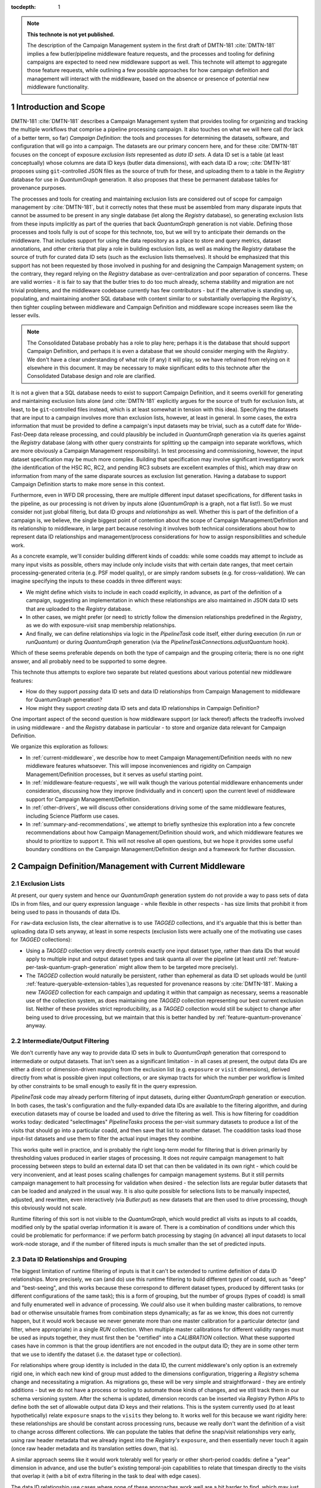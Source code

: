 :tocdepth: 1

.. Please do not modify tocdepth; will be fixed when a new Sphinx theme is shipped.

.. sectnum::

.. TODO: Delete the note below before merging new content to the main branch.

.. note::

   **This technote is not yet published.**

   The description of the Campaign Management system in the first draft of DMTN-181 :cite:`DMTN-181` implies a few butler/pipeline middleware feature requests, and the processes and tooling for defining campaigns are expected to need new middleware support as well.
   This technote will attempt to aggregate those feature requests, while outlining a few possible approaches for how campaign definition and management will interact with the middleware, based on the absence or presence of potential new middleware functionality.

Introduction and Scope
======================

DMTN-181 :cite:`DMTN-181` describes a Campaign Management system that provides tooling for organizing and tracking the multiple workflows that comprise a pipeline processing campaign.
It also touches on what we will here call (for lack of a better term, so far) *Campaign Definition*: the tools and processes for determining the datasets, software, and configuration that will go into a campaign.
The datasets are our primary concern here, and for these :cite:`DMTN-181` focuses on the concept of exposure *exclusion lists* represented as *data ID sets*.
A data ID set is a table (at least conceptually) whose columns are data ID keys (butler data dimensions), with each data ID a row; :cite:`DMTN-181` proposes using ``git``-controlled JSON files as the source of truth for these, and uploading them to a table in the `Registry` database for use in `QuantumGraph` generation.
It also proposes that these be permanent database tables for provenance purposes.

The processes and tools for creating and maintaining exclusion lists are considered out of scope for campaign management by :cite:`DMTN-181`, but it correctly notes that these must be assembled from many disparate inputs that cannot be assumed to be present in any single database (let along the `Registry` database), so generating exclusion lists from these inputs implicitly as part of the queries that back `QuantumGraph` generation is not viable.
Defining those processes and tools fully is out of scope for this technote, too, but we will try to anticipate their demands on the middleware.
That includes support for using the data repository as a place to store and query metrics, dataset annotations, and other criteria that play a role in building exclusion lists, as well as making the `Registry` database the source of truth for curated data ID sets (such as the exclusion lists themselves).
It should be emphasized that this support has not been requested by those involved in pushing for and designing the Campaign Management system; on the contrary, they regard relying on the `Registry` database as over-centralization and poor separation of concerns.
These are valid worries - it is fair to say that the butler tries to do too much already, schema stability and migration are not trivial problems, and the middleware codebase currently has few contributors - but if the alternative is standing up, populating, and maintaining another SQL database with content similar to or substantially overlapping the `Registry`'s, then tighter coupling between middleware and Campaign Definition and middleware scope increases seem like the lesser evils.

.. note::

   The Consolidated Database probably has a role to play here; perhaps it is the database that should support Campaign Definition, and perhaps it is even a database that we should consider merging with the `Registry`.
   We don't have a clear understanding of what role (if any) it will play, so we have refrained from relying on it elsewhere in this document.
   It may be necessary to make significant edits to this technote after the Consolidated Database design and role are clarified.

It is not a given that a SQL database needs to exist to support Campaign Definition, and it seems overkill for generating and maintaining exclusion lists alone (and :cite:`DMTN-181` explicitly argues for the source of truth for exclusion lists, at least, to be ``git``-controlled files instead, which is at least somewhat in tension with this idea).
Specifying the datasets that are input to a campaign involves more than exclusion lists, however, at least in general.
In some cases, the extra information that must be provided to define a campaign's input datasets may be trivial, such as a cutoff date for Wide-Fast-Deep data release processing, and could plausibly be included in `QuantumGraph` generation via its queries against the `Registry` database (along with other query constraints for splitting up the campaign into separate workflows, which are more obviously a Campaign Management responsibility).
In test processing and commissioning, however, the input dataset specification may be much more complex.
Building that specification may involve significant investigatory work (the identification of the HSC RC, RC2, and pending RC3 subsets are excellent examples of this), which may draw on information from many of the same disparate sources as exclusion list generation.
Having a database to support Campaign Definition starts to make more sense in this context.

Furthermore, even in WFD DR processing, there are multiple different input dataset specifications, for different tasks in the pipeline, as our processing is not driven by inputs alone (`QuantumGraph` is a graph, not a flat list!).
So we must consider not just global filterig, but data ID *groups* and *relationships* as well.
Whether this is part of the definition of a campaign is, we believe, the single biggest point of contention about the scope of Campaign Management/Definition and its relationship to middleware, in large part because resolving it involves both technical considerations about how to represent data ID relationships and management/process considerations for how to assign responsibilities and schedule work.

As a concrete example, we'll consider building different kinds of coadds: while some coadds may attempt to include as many input visits as possible, others may include only include visits that with certain date ranges, that meet certain processing-generated criteria (e.g. PSF model quality), or are simply random subsets (e.g. for cross-validation).
We can imagine specifying the inputs to these coadds in three different ways:

- We might define which visits to include in each coadd explicitly, in advance, as part of the definition of a campaign, suggesting an implementation in which these relationships are also maintained in JSON data ID sets that are uploaded to the `Registry` database.

- In other cases, we might prefer (or need) to strictly follow the dimension relationships predefined in the `Registry`, as we do with exposure-visit snap membership relationships.

- And finally, we can define relationships via logic in the `PipelineTask` code itself, either during execution (in `run` or `runQuantum`) or during `QuantumGraph` generation (via the `PipelineTaskConnections.adjustQuantum` hook).

Which of these seems preferable depends on both the type of campaign and the grouping criteria; there is no one right answer, and all probably need to be supported to some degree.

This technote thus attempts to explore two separate but related questions about various potential new middleware features:

- How do they support *passing* data ID sets and data ID relationships from Campaign Management to middleware for QuantumGraph generation?

- How might they support *creating* data ID sets and data ID relationships in Campaign Definition?

One important aspect of the second question is how middleware support (or lack thereof) affects the tradeoffs involved in using middleware - and the `Registry` database in particular - to store and organize data relevant for Campaign Definition.

We organize this exploration as follows:

- In :ref:`current-middleware`, we describe how to meet Campaign Management/Definition needs with no new middleware features whatsoever.
  This will impose inconveniences and rigidity on Campaign Management/Definition processes, but it serves as useful starting point.

- In :ref:`middleware-feature-requests`, we will walk though the various potential middleware enhancements under consideration, discussing how they improve (individually and in concert) upon the current level of middleware support for Campaign Management/Definition.

- In :ref:`other-drivers`, we will discuss other considerations driving some of the same middleware features, including Science Platform use cases.

- In :ref:`summary-and-recommendations`, we attempt to briefly synthesize this exploration into a few concrete recommendations about how Campaign Management/Definition should work, and which middleware features we should to prioritize to support it.
  This will not resolve all open questions, but we hope it provides some useful boundary conditions on the Campaign Management/Definition design and a framework for further discussion.

.. _current-middleware:

Campaign Definition/Management with Current Middleware
======================================================

Exclusion Lists
---------------

At present, our query system and hence our `QuantumGraph` generation system do not provide a way to pass sets of data IDs in from files, and our query expression language - while flexible in other respects - has size limits that prohibit it from being used to pass in thousands of data IDs.

For ``raw``-data exclusion lists, the clear alternative is to use `TAGGED` collections, and it's arguable that this is better than uploading data ID sets anyway, at least in some respects (exclusion lists were actually one of the motivating use cases for `TAGGED` collections):

- Using a `TAGGED` collection very directly controls exactly one input dataset type, rather than data IDs that would apply to multiple input and output dataset types and task quanta all over the pipeline (at least until :ref:`feature-per-task-quantum-graph-generation` might allow them to be targeted more precisely).

- The `TAGGED` collection would naturally be persistent, rather than ephemeral as data ID set uploads would be (until :ref:`feature-queryable-extension-tables`),as requested for provenance reasons by :cite:`DMTN-181`.
  Making a new `TAGGED` collection for each campaign and updating it within that campaign as necessary, seems a reasonable use of the collection system, as does maintaining one `TAGGED` collection representing our best current exclusion list.
  Neither of these provides strict reproducibility, as a `TAGGED` collection would still be subject to change after being used to drive processing, but we maintain that this is better handled by :ref:`feature-quantum-provenance` anyway.

Intermediate/Output Filtering
-----------------------------

We don't currently have any way to provide data ID sets in bulk to `QuantumGraph` generation that correspond to intermediate or output datasets.
That isn't seen as a significant limitation - in all cases at present, the output data IDs are either a direct or dimension-driven mapping from the exclusion list (e.g. ``exposure`` or ``visit`` dimensions), derived directly from what is possible given input collections, or are skymap tracts for which the number per workflow is limited by other constraints to be small enough to easily fit in the query expression.

`PipelineTask` code may already perform filtering of input datasets, during either  `QuantumGraph` generation or execution.
In both cases, the task's configuration and the fully-expanded data IDs are available to the filtering algorithm, and during execution datasets may of course be loaded and used to drive the filtering as well.
This is how filtering for coaddition works today: dedicated "selectImages" `PipelineTasks` process the per-visit summary datasets to produce a list of the visits that should go into a particular coadd, and then save that list to another dataset.
The coaddition tasks load those input-list datasets and use them to filter the actual input images they combine.

This works quite well in practice, and is probably the right long-term model for filtering that is driven primarily by thresholding values produced in earlier stages of processing.
It does not *require* campaign management to halt processing between steps to build an external data ID set that can then be validated in its own right - which could be very inconvenient, and at least poses scaling challenges for campaign management systems.
But it still permits campaign management to halt processing for validation when desired - the selection lists are regular butler datasets that can be loaded and analyzed in the usual way.
It is also quite possible for selections lists to be manually inspected, adjusted, and rewritten, even interactively (via `Butler.put`) as new datasets that are then used to drive processing, though this obviously would not scale.

Runtime filtering of this sort is not visible to the `QuantumGraph`, which would predict all visits as inputs to all coadds, modified only by the spatial overlap information it is aware of.
There is a combination of conditions under which this could be problematic for performance: if we perform batch processing by staging (in advance) all input datasets to local work-node storage, and if the number of filtered inputs is much smaller than the set of predicted inputs.

Data ID Relationships and Grouping
----------------------------------

The biggest limitation of runtime filtering of inputs is that it can't be extended to runtime definition of data ID relationships.
More precisely, we can (and do) use this runtime filtering to build different *types* of coadd, such as "deep" and "best-seeing", and this works because these correspond to different dataset types, produced by different tasks (or different configurations of the same task); this is a form of grouping, but the number of groups (types of coadd) is small and fully enumerated well in advance of processing.
We *could* also use it when building master calibrations, to remove bad or otherwise unsuitable frames from combination steps dynamically; as far as we know, this does not currently happen, but it would work because we never generate more than one master calibration for a particular detector (and filter, where appropriate) in a single `RUN` collection.
When multiple master calibrations for different validity ranges must be used as inputs together, they must first then be "certified" into a `CALIBRATION` collection.
What these supported cases have in common is that the group identifiers are not encoded in the output data ID; they are in some other term that we use to identify the dataset (i.e. the dataset type or collection).

For relationships where group identity is included in the data ID, the current middleware's only option is an extremely rigid one, in which each new kind of group must added to the dimensions configuration, triggering a `Registry` schema change and necessitating a migration.
As migrations go, these will be very simple and straightforward - they are entirely additions - but we do not have a process or tooling to automate those kinds of changes, and we still track them in our schema versioning system.
After the schema is updated, dimension records can be inserted via `Registry` Python APIs to define both the set of allowable output data ID keys and their relations.
This is the system currently used (to at least hypothetically) relate ``exposure`` snaps to the ``visits`` they belong to.
It works well for this because we want rigidity here: these relationships are should be constant across processing runs, because we really don't want the definition of a visit to change across different collections.
We can populate the tables that define the snap/visit relationships very early, using raw header metadata that we already ingest into the `Registry's` ``exposure``, and then essentially never touch it again (once raw header metadata and its translation settles down, that is).

A similar approach seems like it would work tolerably well for yearly or other short-period coadds: define a "year" dimension in advance, and use the butler's existing temporal-join capabilities to relate that timespan directly to the visits that overlap it (with a bit of extra filtering in the task to deal with edge cases).

The data ID relationship use cases where none of these approaches work well are a bit harder to find, which may just mean that they aren't fully described anywhere (and aren't in our running pipelines precisely because we don't support them well yet).
As one example, we certainly don't have a good way to handle pair-of-observations image differences, though it's still unclear whether we will need those (clearly it would be nice to have the option); note that a ``visit``-like approach is a poor fit there because the pairs we might want to difference are as likely to change between runs as stay the same.
Out-of-focus image processing for the active optics system or PSF modeling may also have use cases that aren't well supported by current middleware.
At present the wavefront-processing tasks take the same approach as our master-calibration combination tasks, and use collections to separate groups, but I don't know whether this is a good, a pragmatic choice given the lack of alternatives, or a lack of awareness of the alternatives that do exist (or might exist).
Building coadds from random or systematically distributed subsets of the available input visits (e.g. "even visits only" or seeing percentiles) using in-task filtering and different dataset types for different parameter values requires embedding those parameters into the dataset type name, which is a bit ugly, but hardly sufficient reason on its own to implement substantial new middleware functionality.

Databases for Campaign Definition
---------------------------------

The `Registry` guarantees that all of the tables and other database entities it produces can be confined to a single schema (in the namespace sense), allowing external tables in other schemas to safely coexist within the same database.  This theoretically allows those external tables and `Registry` tables to be used together in queries, and in many cases the `Registry` tables have straightforward, easy-to-interpret columns that would work well for this (especially for dimension tables, which are the ones that would probably be of most interest to campaign definition).
This would probably work reasonably well right now, but it is not documented and formally not supported, and hence currently inadvisable for anything other than throwaway prototypes - while we originally intended to make the SQL interface public, this became very difficult to implement for a number of reasons, and it has been explicitly private for a few years now.
Changing that is discussed in :ref:`feature-public-registry-sql-interface`.

It is also possible to use `Registry` interfaces to define custom "opaque" tables within the same schema as its main tables.
This could make it easier to manage external tables across multiple similar data repositories, and it allows those tables to make use custom field types like `sphgeom` regions, timespans, and UUIDs that require cross-DBMS support beyond what is provided by SQLAlchemy alone.
This is the preferred mechanism for "plugin" code built on top of the `Registry` that needs its own tables, and it is already in use by some of our own `Datastore` classes to store their internal per-file records.
At present, however, the `Registry` query system cannot use these tables at all; they are truly opaque to it.
Changing this is discussed in :ref:`feature-queryable-extension-tables`.

Without either of the two changes discussed above, the best way to add new tables and metadata columns to the `Registry` schema is thus to change the `Registry` schema itself, by modifying its "dimensions" configuration.
This is already a very flexible system that allows arbitrary new tables with typical column types to be added (and later populated using existing `Registry` public methods), and it includes support for foreign keys between dimensions, allowing new tables tables to define relationships, not just metadata.
Such tables are automatically included in `Registry` queries as needed; using a configuration system to define these tables (rather than e.g. SQL ``CREATE TABLE`` statements) allows us to also obtain the information necessary to automatically join them together.
This naturally meshes well with a model in which Campaign Definition workflows explicitly provide data ID relationships as inputs to campaigns, especially if it is considered a feature rather than a bug if those data ID relationship tables are persistent in the database rather than transient (deletion from dimension tables is not currently supported at all).

The main drawback of editing the dimensions configuration is that it is tracked by the butler's schema versioning and migration system, so any edits (even trivial ones, like new tables and columns) require a new version and migration scripts.
This may be a blessing in disguise - any production-ready Campaign Definition system backed by a SQL database *should* be thinking rigorously about schema versioning and migration, and it may be easier to use the butler's system than build a new one.
One the other hand, the butler's migration system does have to account for kinds of complexity (e.g. dynamically-defined tables) that a more independent Campaign Definition database might not have, which has forced us to build our own layer on top of Alembic rather than using it or some other third-party tool more directly or naturally.

Finally, we should point out that it is always possible to use the butler to store Campaign Definition data (tabular or otherwise) in regular butler datasets.
This naturally associates them with the dimensions schema via their data ID, and it should be the first choice for anything produced or consumed by a `PipelineTask` (such as metric measurements or explicit input-visit lists of the sort we use in coaddition today).
There are a few limitations that should be taken into account when considering using butler datasets for Campaign Definition storage, however:

- Datasets may not be updated in place - they are written atomically for each data ID.
- We don't currently have a good solution for rolling up small datasets (e.g. metric measurements or even per-detector catalogs) into larger files that can be *much* more efficient to read (see :ref:`feature-table-backed-datastore` for a potential solution).
- Dataset content cannot be used to directly drive `QuantumGraph` generation (which could be addressed by a combination of :ref:`feature-queryable-extension-tables` and :ref:`feature-table-backed-datastore`).

.. _middleware-feature-requests:

Middleware Feature Requests
===========================

.. _feature-data-id-set-upload:

Data ID Set Upload
------------------

.. note::
   This feature is tracked as `DM-33621 <https://jira.lsstcorp.org/browse/DM-33621`__ and depends on `DM-31725 <https://jira.lsstcorp.org/browse/DM-31725`__ in Jira.

This feature gives the butler query system the ability to accept data ID sets from external Python objects and files, uploading them to temporary tables for the duration of a single query or small set of queries (within a single context-manager block).
This will be integrated into `QuantumGraph` generation, allowing external data ID sets to directly constrain that process.

As a temporary upload, this feature does not fully provide the minimal middleware functionality requested by :cite:`DMTN-181`, but as noted earlier,  ``TAGGED`` collections are probably a better tool anyway for using exclusion lists or otherwise providing fine-grained control over input datasets, especially if the lists should remain persistent in the `Registry`.
Making data ID set uploads persistent will require both this feature and :ref:`feature-queryable-extension-tables`.

Temporary data ID set uploads do provide key functionality that ``TAGGED`` collections do not, however, in that they allow explicit external filtering or grouping for intermediate and output datasets and quanta, not just input datasets.
Even this is fairly limited unless other features are implemented as well, however:

- Without :ref:`feature-dynamic-dimensions`, it can only be used to filter or define relationships between existing dimensions, and since in practice all dimension combinations that could plausibly be related are already related (usually via spatial overlaps), any external data ID sets must be subsets of those that would be produced by the `Registry`'s default joins between those dimensions.
New long-lived dimensions could be added to the configuration (with a single up-front schema migration) that could be designed to always require a data ID set upload to set relationships, however, and it *may* make sense to redefine the ``physical_filter`` - ``band`` relationship this way after data ID set upload lands - the current identification of each ``physical_filter`` with exactly one ``band`` seems like a "usually true" convenience that we should back away from enforcing as soon as our data model can reasonably support that.

- Without :ref:`feature-per-task-quantum-graph-generation`, each data ID set constrains quanta and datasets for all tasks and dataset types in the QuantumGraph that involve its dimensions.
For example, it does not provide a way to use different data ID sets for e.g. different types of coadds, unless each type of coadd is produced via a different QuantumGraph.

This feature is difficult to implement only in the sense that it involves a piece of the codebase (the `lsst.daf.butler.registry.queries` subpackage) that requires a lot of work more generally; we have slowly added more and more functionality there "pragmatically" over the past several months to the point where class roles and encapsulation are quite tangled, and some of those ill-fitting additions are pieces we would like to build upon when implementing data ID set upload.
`DM-31725 <https://jira.lsstcorp.org/browse/DM-31725`__ captures at least the initial prototyping work for the necessary refactor, and once it's done adding data ID upload itself should be quite easy.
As a result, it's safe to say that we will deliver this functionality eventually, even if it isn't needed for Campaign Management/Definition, but making it a high priority for such usage won't necessarily make it something we can deliver quickly.

.. _feature-dynamic-dimensions:

Dynamic Dimensions
------------------

.. note::
   This feature is tracked as `DM-33751 <https://jira.lsstcorp.org/browse/DM-33751`__ and depends on `DM-31725 <https://jira.lsstcorp.org/browse/DM-31725`__ in Jira.

In its minimal form, this feature allows butler dataset types to be defined  and datasets of those types read and written with data ID keys that are not part of the static dimensions configuration that defines much of the `Registry` schema.
Unlike static dimensions, these dynamic dimensions would not be expected to have values that could be iterated over or enumerated independently of the datasets they identify, and hence there are no guarantees that those values take on the same meaning in different collections.
They also would not be associated with metadata or have foreign keys or natural relationships to other dimensions.

That makes it hard to use these dimensions in `QuantumGraph` generation, at least in any role other than pure input datasets.
A slightly less minimal form of the feature could permit custom data ID keys in intermediate, output, and quantum data IDs if they had the same, constant value over the entire `QuantumGraph`.
Where this functionality really shines is in combination with :ref:`feature-data-id-set-upload`, which could allow external data ID sets to relate dynamic dimensions to each other and existing static dimensions, providing fine-grained external control over the grouping done by `QuantumGraph` generation.

It's hard to guess right now how difficult this feature would be to implement; generally speaking, registering dataset types with dynamic dimensions seems easy, but making those queryable later in the usual way seems hard, as we'd need to use subqueries on dataset-collection join tables in parts of the query system where we can usually rely on pure dimension tables existing, and this both inverts our usual process for query-building (start with dimensions, then look up datasets) and forces us to remember more about what we've already joined in to avoid unnecessarily including the same table in a query multiple times.
It also seems that we'll need to modify the static schema a bit to remember the new dynamic dimensions - they can't be purely ephemeral, after all, if they are used to identify persistent datasets.
Certainly we'll want to at least tackle `DM-31725 <https://jira.lsstcorp.org/browse/DM-31725`__ first, to get the query system in a state where we could contemplate an extension like this.

.. _feature-quantum-provenance:

Quantum Provenance
------------------

.. note::
   This feature is fully described in DMTN-205 :cite:`DMTN-205`.

Quantum Provenance here refers to storing the as-run `QuantumGraph` in the data repository (and in particular new `Registry` tables), as well as providing tools to traverse that graph in order to (among other things) reproduce previous processing runs.
This is functionality that we have intended to include in the middleware from its inception, and while fully implementing it is still a major project, there is no question that it will ultimately get done.

This is relevant for Campaign Management/Definition primarily because it draws a clear boundary between the provenance information and use cases that will be handled by the middleware provenance information and use cases that must be handled by Campaign Management/Definition.
In particular, middleware provenance is aimed at rigorously solving the problem of exactly reproducibility, starting from a `QuantumGraph`, but it largely punts on providing any reproducibility for `QuantumGraph` generation, as (from its perspective) the inputs to `QuantumGraph` generation are mutable.
Campaign Management could extend reproducibility earlier only by similarly taking care to depend only on immutable entities (such as git-controlled data ID lists) or limit via policy how other entities are modified in practice (e.g. "freezing" per-submission RUN collections after a batch job completes, and only using RUN collections as inputs to `QuantumGraph` generation).
And it may be better to make no such attempt (at least not at *rigorous* reproducibility), since reproducibility starting from the `QuantumGraph` is already quite powerful.

One subtlety of quantum provenance is that while it will not save the exact data ID sets passed in to `QuantumGraph` generation (when passing in data ID sets is implemented), it essentially will save the subsets of those sets that are consistent with each other and the other inputs to `QuantumGraph` generation.
More precisely, if the dimensions of the data ID sets are recorded externally, one can obtain from quantum provenance data ID sets with those dimensions that will produce the same `QuantumGraph`, provided other constraints (such as input collection contents) have not changed.
This may make it unnecessary for Campaign Management/Definition to store the data ID sets it uses directly.

.. _feature-queryable-extension-tables:

Queryable Extension Tables
--------------------------
----------

.. note::
   This feature depends on `DM-31725 <https://jira.lsstcorp.org/browse/DM-31725`__ in Jira.
   It does not have a tracking ticket of its own yet.

The butler registry already has an interface (albeit a mostly internal one) that allows external code to create custom tables in the same database.
This is used by `Datastore` implementations to save information about each file, and could be used by Campaign Management/Definition as a tabular storage mechanism.
At present these tables are completely opaque to the registry, however, and hence they can't be used to constrain registry queries or `QuantumGraph` generation.

Allowing these extension tables to participate in those queries could be extremely powerful:

- with :ref:`feature-data-id-set-upload`, it would allow data ID set uploads to be persistent, not just temporary;

- Campaign Management/Definition could use these tables to save observational metadata, quality flags, campaign/workflow provenance, etc. within the `Registry`, and then include constraints on that information during `QuantumGraph` generation or when using `Registry` queries to create data ID sets.

- with :ref:`feature-table-backed-datastore`, metric datasets produced by `PipelineTasks` could also be used to similarly constrain queries and `QuantumGraph` generation.

To include an extension table in a registry query, the extension code would need to declare one or more special columns that the query system already knows how to include in its joins, such as dimension values, dataset UUIDs, spatial regions, and timespans.

In addition to the general query-system work (`DM-31725 <https://jira.lsstcorp.org/browse/DM-31725`__), the main challenge in implementing this ticket is figuring out how the information provided by the extension code should be saved.
There are two main options:

- We could add new static tables whose rows record the schemas of extension tables, and populate them when those extensions are first registered.

- We could require extension code that conforms to a specific schema-introspection interface to be referenced in the data repository or butler client configuration as an importable type string.

To select between these we probably need to think about how we want to handle changes to extension table schemas.
We probably don't want extension tables to participate in the butler's internal data repository versioning or migration system, except in a very limited way when an internal butler column used as a foreign key (e.g. dataset UUID or dimension) is changed in a backwards-incompatible way, and that's something we can hopefully avoid ever doing.
But we do want extensions to be able to change the schemas of their own tables and give them the tools they need to do this in managed, backwards-compatibility-focused way.

.. _feature-table-backed-datastore:

Table-Backed Datastore
----------------------

.. note::
   This feature is tracked as `DM-13362 <https://jira.lsstcorp.org/browse/DM-13362`__ in Jira.
   It is also closely related to the subject `DMTN-203 <https://dmtn-203.lsst.io/v/index.html>`__ (which hasn't yet been written).

This feature implements a new concrete `Datastore`, which would use the registry's "opaque table" mechanism to store dataset contents entirely within the registry database.
During batch execution, these records would be exported to the `QuantumGraph` when their datasets are needed as inputs, and they would initially be written to per-quantum files that would need to be merged prior to upload into the registry database.

This storage makes sense only for very small datasets, and if it's only a small-dataset optimization, using the SQL registry database instead database or direct multi-dataset file storage (e.g. Parquet) is unlikely to be ideal.
But it might be a lot easier to implement if we need help avoiding a proliferation of tiny files in a hurry.

What's more relevant for Campaign Management/Definition is the combination of this feature with :ref:`feature-queryable-extension-tables`, in which the records that back these datasets become queryable, and this `Datastore` becomes ideal for metric datasets, which are essentially single values that we want to be usable as query constraints.

.. _feature-dataset-annotations:

Dataset Annotations
-------------------

.. note::
   This feature is fully described in DMTN-204 :cite:`DMTN-204`.

This collection of features involves ways to add annotations to a number of butler entities, such as datasets, dimension records, and collections.
Many of these annotations are intended to provide information to Campaign Management/Definition processes, and it is an important question whether having them in the butler makes sense for Campaign Management/Definition workflows.

It is generally true that the butler provides a good organizational structure for these annotations, and in the absence of arguments against, we probably should put them in the butler instead of setting up a similar organizational structure elsewhere.

As discussed in :cite:`DMTN-204`, one option for implementing these is to use the existing opaque table storage system; when combined with :ref:`feature-queryable-extension-tables`, these annotations would also be usable in registry queries and `QuantumGraph` generation.
With :ref:`feature-table-backed-datastore` as well, it may even be possible to implement them fully as regular butler datasets (which, when viable, is a much better-understood and low-risk extension point than using the opaque table interface directly).

.. _feature-per-task-quantum-graph-generation:

Per-Task QuantumGraph Generation
--------------------------------

.. note::
   This feature is tracked as `DM-21904 <https://jira.lsstcorp.org/browse/DM-21904`__ and depends on `DM-31725 <https://jira.lsstcorp.org/browse/DM-31725`__ in Jira.

We have long had a pseudocode algorithm for `QuantumGraph` that addresses a number of current limitations in hand on `DM-21904 <https://jira.lsstcorp.org/browse/DM-21904`__, but with its implementation blocked by a lack of butler query-system functionality (essentially :ref:`feature-data-id-set-upload`) that we have been unable to prioritize.

This algorithm is relevant for Campaign Management/Definition because it allows filters on data IDs - whether provided by data ID sets or boolean contraint expressions - to be specific to certain tasks or dataset types, for example allowing one data ID set to be used for one kind of coadd, and another data ID set to be used for a different type of coadd.
Without this, the only way to have different tasks operate on different sets of input data IDs is via task code in either `PipelineTaskConnections.adjustQuantum` or `PipelineTask.runQuantum`.

.. _other-drivers:

Other Drivers for Middleware Features
=====================================

Many of the features described here are important for other DM needs, and when considering the total development cost of a new Campaign Management/Definition, it makes sense to consider these "discounted" (or at least easier to prioritize) at some level.

- `DM-31725 <https://jira.lsstcorp.org/browse/DM-31725`__ has come up repeatedly here as a blocker for other features.
  It also blocks vectorized calibration-dataset lookup (the absence of which is frequently the bottleneck in `QuantumGraph` generation) and support for `PipelineTasks` whose dimensions include HEALPix or HTM (such as a task to produce HiPS maps).

- Without :ref:`feature-per-task-quantum-graph-generation` / `DM-21904 <https://jira.lsstcorp.org/browse/DM-21904`__, some tasks in the DRP pipeline cannot safely be run as part of the same submission, forcing the pipeline to be split up into more steps than we would like.

- :ref:`feature-dynamic-dimensions` / `DM-33751 <https://jira.lsstcorp.org/browse/DM-33751`__ is one of two possible solutions to the problem of how the image cutout service should identify its outputs (the other is allowing some dataset types to have non-unique data IDs within a run, which is less generally useful).
  It is also the best way (when combined with :ref:`feature-data-id-set-upload` / `DM-33621 <https://jira.lsstcorp.org/browse/DM-33621`__) to support use cases involving ad-hoc pairs of images, such as pairwise image differencing or some intra/extra-focal processing tasks.

- :ref:`feature-quantum-provenance` plays a key role in satisfying fundamental middleware requirements.

.. _summary-and-recommendations:

Summary and Recommendations
===========================

.. rubric:: References

.. bibliography:: local.bib lsstbib/books.bib lsstbib/lsst.bib lsstbib/lsst-dm.bib lsstbib/refs.bib lsstbib/refs_ads.bib
   :style: lsst_aa
